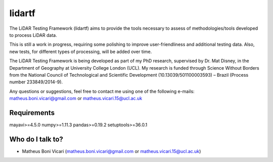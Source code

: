 =======
lidartf
=======

The LiDAR Testing Framework (lidartf) aims to provide the tools necessary to assess of methodologies/tools developed to process LiDAR data.

This is still a work in progress, requiring some polishing to improve user-friendliness and additional testing data. Also, new tests, for different types of processing,
will be added over time.

The LiDAR Testing Framework is being developed as part of my PhD research, supervised by Dr. Mat Disney, in the Department of Geography at University College London (UCL). My research 
is funded through Science Without Borders from the National Council of Technological and Scientific Development (10.13039/501100003593) – Brazil (Process number 233849/2014-9). 

Any questions or suggestions, feel free to contact me using one of the following e-mails: matheus.boni.vicari@gmail.com or matheus.vicari.15@ucl.ac.uk

------------
Requirements
------------
mayavi>=4.5.0
numpy>=1.11.3
pandas>=0.19.2
setuptools>=36.0.1


-----------------
Who do I talk to?
-----------------

* Matheus Boni Vicari (matheus.boni.vicari@gmail.com or matheus.vicari.15@ucl.ac.uk)
